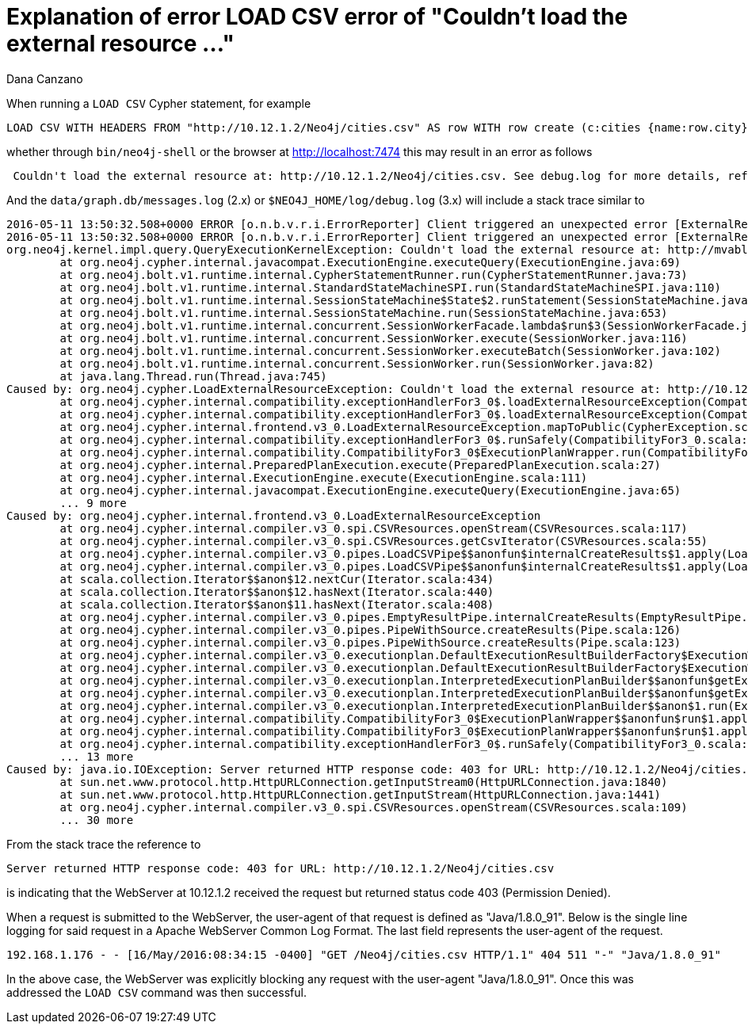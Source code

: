 = Explanation of error LOAD CSV error of "Couldn't load the external resource ..."
:slug: explanation-of-error-load-csv-error-of-couldnt-load-the-external-resource
:author: Dana Canzano
:neo4j-versions: 2.3, 3.0
:tags: LOAD CSV, user-agent
:public:
:category: cypher

When running a `LOAD CSV` Cypher statement, for example

----
LOAD CSV WITH HEADERS FROM "http://10.12.1.2/Neo4j/cities.csv" AS row WITH row create (c:cities {name:row.city});
----

whether through `bin/neo4j-shell` or the browser at http://localhost:7474 this may result in an error as follows

----
 Couldn't load the external resource at: http://10.12.1.2/Neo4j/cities.csv. See debug.log for more details, reference 8a28b268-948d-43fa-8d6d-b1afb0130276
----

And the `data/graph.db/messages.log` (2.x) or `$NEO4J_HOME/log/debug.log` (3.x) will include a stack trace similar to

----
2016-05-11 13:50:32.508+0000 ERROR [o.n.b.v.r.i.ErrorReporter] Client triggered an unexpected error [ExternalResourceFailed]: Couldn't load the external resource at: http://10.12.1.2/Neo4j/cities.csv. See debug.log for more details, reference 8a28b268-948d-43fa-8d6d-b1afb0130276.
2016-05-11 13:50:32.508+0000 ERROR [o.n.b.v.r.i.ErrorReporter] Client triggered an unexpected error [ExternalResourceFailed]: Couldn't load the external resource at: http://10.12.1.2/Neo4j/cities.csv, reference 8a28b268-948d-43fa-8d6d-b1afb0130276. Couldn't load the external resource at: http://10.12.1.2/Neo4j/cities.csv
org.neo4j.kernel.impl.query.QueryExecutionKernelException: Couldn't load the external resource at: http://mvabl.com/Neo4j/languages.csv
        at org.neo4j.cypher.internal.javacompat.ExecutionEngine.executeQuery(ExecutionEngine.java:69)
        at org.neo4j.bolt.v1.runtime.internal.CypherStatementRunner.run(CypherStatementRunner.java:73)
        at org.neo4j.bolt.v1.runtime.internal.StandardStateMachineSPI.run(StandardStateMachineSPI.java:110)
        at org.neo4j.bolt.v1.runtime.internal.SessionStateMachine$State$2.runStatement(SessionStateMachine.java:122)
        at org.neo4j.bolt.v1.runtime.internal.SessionStateMachine.run(SessionStateMachine.java:653)
        at org.neo4j.bolt.v1.runtime.internal.concurrent.SessionWorkerFacade.lambda$run$3(SessionWorkerFacade.java:68)
        at org.neo4j.bolt.v1.runtime.internal.concurrent.SessionWorker.execute(SessionWorker.java:116)
        at org.neo4j.bolt.v1.runtime.internal.concurrent.SessionWorker.executeBatch(SessionWorker.java:102)
        at org.neo4j.bolt.v1.runtime.internal.concurrent.SessionWorker.run(SessionWorker.java:82)
        at java.lang.Thread.run(Thread.java:745)
Caused by: org.neo4j.cypher.LoadExternalResourceException: Couldn't load the external resource at: http://10.12.1.2/Neo4j/cities.csv
        at org.neo4j.cypher.internal.compatibility.exceptionHandlerFor3_0$.loadExternalResourceException(CompatibilityFor3_0.scala:84)
        at org.neo4j.cypher.internal.compatibility.exceptionHandlerFor3_0$.loadExternalResourceException(CompatibilityFor3_0.scala:61)
        at org.neo4j.cypher.internal.frontend.v3_0.LoadExternalResourceException.mapToPublic(CypherException.scala:110)
        at org.neo4j.cypher.internal.compatibility.exceptionHandlerFor3_0$.runSafely(CompatibilityFor3_0.scala:122)
        at org.neo4j.cypher.internal.compatibility.CompatibilityFor3_0$ExecutionPlanWrapper.run(CompatibilityFor3_0.scala:199)
        at org.neo4j.cypher.internal.PreparedPlanExecution.execute(PreparedPlanExecution.scala:27)
        at org.neo4j.cypher.internal.ExecutionEngine.execute(ExecutionEngine.scala:111)
        at org.neo4j.cypher.internal.javacompat.ExecutionEngine.executeQuery(ExecutionEngine.java:65)
        ... 9 more
Caused by: org.neo4j.cypher.internal.frontend.v3_0.LoadExternalResourceException
        at org.neo4j.cypher.internal.compiler.v3_0.spi.CSVResources.openStream(CSVResources.scala:117)
        at org.neo4j.cypher.internal.compiler.v3_0.spi.CSVResources.getCsvIterator(CSVResources.scala:55)
        at org.neo4j.cypher.internal.compiler.v3_0.pipes.LoadCSVPipe$$anonfun$internalCreateResults$1.apply(LoadCSVPipe.scala:108)
        at org.neo4j.cypher.internal.compiler.v3_0.pipes.LoadCSVPipe$$anonfun$internalCreateResults$1.apply(LoadCSVPipe.scala:103)
        at scala.collection.Iterator$$anon$12.nextCur(Iterator.scala:434)
        at scala.collection.Iterator$$anon$12.hasNext(Iterator.scala:440)
        at scala.collection.Iterator$$anon$11.hasNext(Iterator.scala:408)
        at org.neo4j.cypher.internal.compiler.v3_0.pipes.EmptyResultPipe.internalCreateResults(EmptyResultPipe.scala:31)
        at org.neo4j.cypher.internal.compiler.v3_0.pipes.PipeWithSource.createResults(Pipe.scala:126)
        at org.neo4j.cypher.internal.compiler.v3_0.pipes.PipeWithSource.createResults(Pipe.scala:123)
        at org.neo4j.cypher.internal.compiler.v3_0.executionplan.DefaultExecutionResultBuilderFactory$ExecutionWorkflowBuilder.createResults(DefaultExecutionResultBuilderFactory.scala:94)
        at org.neo4j.cypher.internal.compiler.v3_0.executionplan.DefaultExecutionResultBuilderFactory$ExecutionWorkflowBuilder.build(DefaultExecutionResultBuilderFactory.scala:64)
        at org.neo4j.cypher.internal.compiler.v3_0.executionplan.InterpretedExecutionPlanBuilder$$anonfun$getExecutionPlanFunction$1.apply(ExecutionPlanBuilder.scala:164)
        at org.neo4j.cypher.internal.compiler.v3_0.executionplan.InterpretedExecutionPlanBuilder$$anonfun$getExecutionPlanFunction$1.apply(ExecutionPlanBuilder.scala:148)
        at org.neo4j.cypher.internal.compiler.v3_0.executionplan.InterpretedExecutionPlanBuilder$$anon$1.run(ExecutionPlanBuilder.scala:123)
        at org.neo4j.cypher.internal.compatibility.CompatibilityFor3_0$ExecutionPlanWrapper$$anonfun$run$1.apply(CompatibilityFor3_0.scala:200)
        at org.neo4j.cypher.internal.compatibility.CompatibilityFor3_0$ExecutionPlanWrapper$$anonfun$run$1.apply(CompatibilityFor3_0.scala:200)
        at org.neo4j.cypher.internal.compatibility.exceptionHandlerFor3_0$.runSafely(CompatibilityFor3_0.scala:117)
        ... 13 more
Caused by: java.io.IOException: Server returned HTTP response code: 403 for URL: http://10.12.1.2/Neo4j/cities.csv
        at sun.net.www.protocol.http.HttpURLConnection.getInputStream0(HttpURLConnection.java:1840)
        at sun.net.www.protocol.http.HttpURLConnection.getInputStream(HttpURLConnection.java:1441)
        at org.neo4j.cypher.internal.compiler.v3_0.spi.CSVResources.openStream(CSVResources.scala:109)
        ... 30 more
----

From the stack trace the reference to

----
Server returned HTTP response code: 403 for URL: http://10.12.1.2/Neo4j/cities.csv
----

is indicating that the WebServer at 10.12.1.2 received the request but returned status code 403 (Permission Denied).

When a request is submitted to the WebServer, the user-agent of that request is defined as "Java/1.8.0_91".
Below is the single line logging for said request in a Apache WebServer Common Log Format.
The last field represents the user-agent of the request.

----
192.168.1.176 - - [16/May/2016:08:34:15 -0400] "GET /Neo4j/cities.csv HTTP/1.1" 404 511 "-" "Java/1.8.0_91"
----

In the above case, the WebServer was explicitly blocking any request with the user-agent "Java/1.8.0_91".
Once this was addressed the `LOAD CSV` command was then successful.

